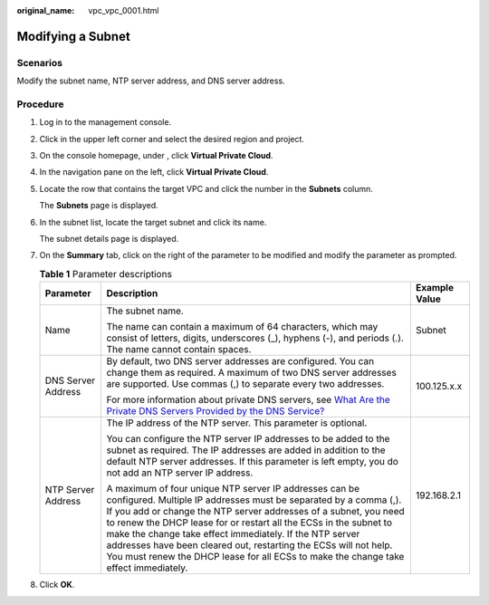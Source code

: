 :original_name: vpc_vpc_0001.html

.. _vpc_vpc_0001:

Modifying a Subnet
==================

Scenarios
---------

Modify the subnet name, NTP server address, and DNS server address.

Procedure
---------

#. Log in to the management console.

2. Click |image1| in the upper left corner and select the desired region and project.

3. On the console homepage, under , click **Virtual Private Cloud**.

4. In the navigation pane on the left, click **Virtual Private Cloud**.

5. Locate the row that contains the target VPC and click the number in the **Subnets** column.

   The **Subnets** page is displayed.

6. In the subnet list, locate the target subnet and click its name.

   The subnet details page is displayed.

7. On the **Summary** tab, click |image2| on the right of the parameter to be modified and modify the parameter as prompted.

   .. table:: **Table 1** Parameter descriptions

      +-----------------------+--------------------------------------------------------------------------------------------------------------------------------------------------------------------------------------------------------------------------------------------------------------------------------------------------------------------------------------------------------------------------------------------------------------------------------------------------------------------------------------------+-----------------------+
      | Parameter             | Description                                                                                                                                                                                                                                                                                                                                                                                                                                                                                | Example Value         |
      +=======================+============================================================================================================================================================================================================================================================================================================================================================================================================================================================================================+=======================+
      | Name                  | The subnet name.                                                                                                                                                                                                                                                                                                                                                                                                                                                                           | Subnet                |
      |                       |                                                                                                                                                                                                                                                                                                                                                                                                                                                                                            |                       |
      |                       | The name can contain a maximum of 64 characters, which may consist of letters, digits, underscores (_), hyphens (-), and periods (.). The name cannot contain spaces.                                                                                                                                                                                                                                                                                                                      |                       |
      +-----------------------+--------------------------------------------------------------------------------------------------------------------------------------------------------------------------------------------------------------------------------------------------------------------------------------------------------------------------------------------------------------------------------------------------------------------------------------------------------------------------------------------+-----------------------+
      | DNS Server Address    | By default, two DNS server addresses are configured. You can change them as required. A maximum of two DNS server addresses are supported. Use commas (,) to separate every two addresses.                                                                                                                                                                                                                                                                                                 | 100.125.x.x           |
      |                       |                                                                                                                                                                                                                                                                                                                                                                                                                                                                                            |                       |
      |                       | For more information about private DNS servers, see `What Are the Private DNS Servers Provided by the DNS Service? <https://docs.sc.otc.t-systems.com/en-us/usermanual/dns/dns_faq_002.html>`__                                                                                                                                                                                                                                                                                            |                       |
      +-----------------------+--------------------------------------------------------------------------------------------------------------------------------------------------------------------------------------------------------------------------------------------------------------------------------------------------------------------------------------------------------------------------------------------------------------------------------------------------------------------------------------------+-----------------------+
      | NTP Server Address    | The IP address of the NTP server. This parameter is optional.                                                                                                                                                                                                                                                                                                                                                                                                                              | 192.168.2.1           |
      |                       |                                                                                                                                                                                                                                                                                                                                                                                                                                                                                            |                       |
      |                       | You can configure the NTP server IP addresses to be added to the subnet as required. The IP addresses are added in addition to the default NTP server addresses. If this parameter is left empty, you do not add an NTP server IP address.                                                                                                                                                                                                                                                 |                       |
      |                       |                                                                                                                                                                                                                                                                                                                                                                                                                                                                                            |                       |
      |                       | A maximum of four unique NTP server IP addresses can be configured. Multiple IP addresses must be separated by a comma (,). If you add or change the NTP server addresses of a subnet, you need to renew the DHCP lease for or restart all the ECSs in the subnet to make the change take effect immediately. If the NTP server addresses have been cleared out, restarting the ECSs will not help. You must renew the DHCP lease for all ECSs to make the change take effect immediately. |                       |
      +-----------------------+--------------------------------------------------------------------------------------------------------------------------------------------------------------------------------------------------------------------------------------------------------------------------------------------------------------------------------------------------------------------------------------------------------------------------------------------------------------------------------------------+-----------------------+

8. Click **OK**.

.. |image1| image:: /_static/images/en-us_image_0141273034.png
.. |image2| image:: /_static/images/en-us_image_0000001337710801.png
